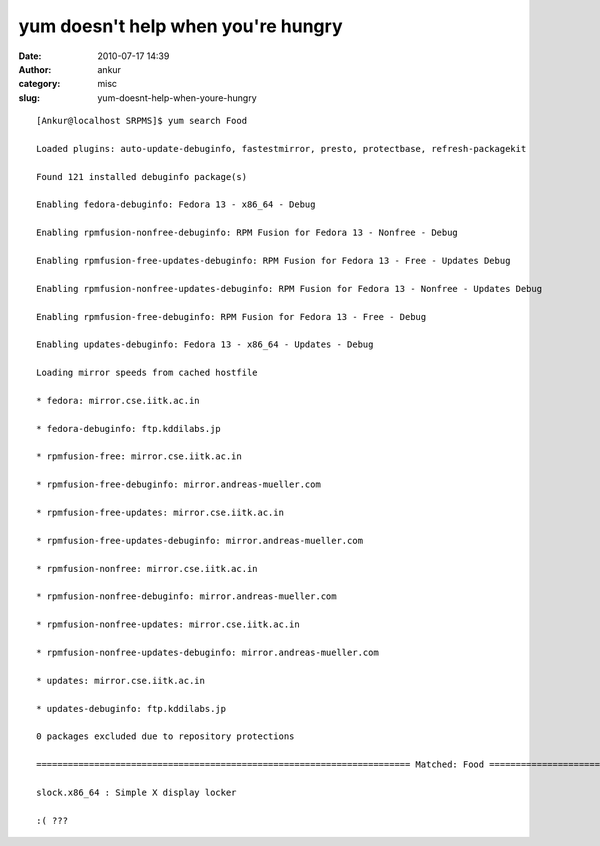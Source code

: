 yum doesn't help when you're hungry
###################################
:date: 2010-07-17 14:39
:author: ankur
:category: misc
:slug: yum-doesnt-help-when-youre-hungry

::

    [Ankur@localhost SRPMS]$ yum search Food

    Loaded plugins: auto-update-debuginfo, fastestmirror, presto, protectbase, refresh-packagekit

    Found 121 installed debuginfo package(s)

    Enabling fedora-debuginfo: Fedora 13 - x86_64 - Debug

    Enabling rpmfusion-nonfree-debuginfo: RPM Fusion for Fedora 13 - Nonfree - Debug

    Enabling rpmfusion-free-updates-debuginfo: RPM Fusion for Fedora 13 - Free - Updates Debug

    Enabling rpmfusion-nonfree-updates-debuginfo: RPM Fusion for Fedora 13 - Nonfree - Updates Debug

    Enabling rpmfusion-free-debuginfo: RPM Fusion for Fedora 13 - Free - Debug

    Enabling updates-debuginfo: Fedora 13 - x86_64 - Updates - Debug

    Loading mirror speeds from cached hostfile

    * fedora: mirror.cse.iitk.ac.in

    * fedora-debuginfo: ftp.kddilabs.jp

    * rpmfusion-free: mirror.cse.iitk.ac.in

    * rpmfusion-free-debuginfo: mirror.andreas-mueller.com

    * rpmfusion-free-updates: mirror.cse.iitk.ac.in

    * rpmfusion-free-updates-debuginfo: mirror.andreas-mueller.com

    * rpmfusion-nonfree: mirror.cse.iitk.ac.in

    * rpmfusion-nonfree-debuginfo: mirror.andreas-mueller.com

    * rpmfusion-nonfree-updates: mirror.cse.iitk.ac.in

    * rpmfusion-nonfree-updates-debuginfo: mirror.andreas-mueller.com

    * updates: mirror.cse.iitk.ac.in

    * updates-debuginfo: ftp.kddilabs.jp

    0 packages excluded due to repository protections

    ======================================================================= Matched: Food =======================================================================

    slock.x86_64 : Simple X display locker

    :( ???

     

